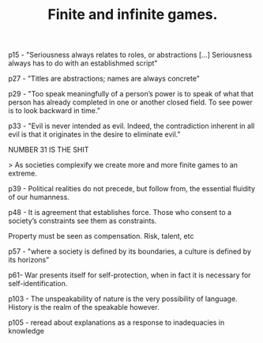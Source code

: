 :PROPERTIES:
:ID:       e9c4cc73-458d-4db4-b33e-9c71840ebc27
:ROAM_REFS: cite:carse2013
:END:
#+TITLE: Finite and infinite games.
#+CREATED: [2022-02-07 Mon 14:03]
#+LAST_MODIFIED: [2022-02-07 Mon 14:05]

p15 - "Seriousness always relates to roles, or abstractions [...] Seriousness always has to do with an establishmed script"

p27 - "Titles are abstractions; names are always concrete"

p29 - "Too speak meaningfully of a person’s power is to speak of what that person has already completed in one or another closed field. To see power is to look backward in time.”

p33 - "Evil is never intended as evil. Indeed, the contradiction inherent in all evil is that it originates in the desire to eliminate evil."

NUMBER 31 IS THE SHIT

> As societies complexify we create more and more finite games to an extreme.

p39 - Political realities do not precede, but follow from, the essential fluidity of our humanness.

p48 - It is agreement that establishes force. Those who consent to a society’s constraints see them as constraints.

Property must be seen as compensation. Risk, talent, etc

p57 - "where a society is defined by its boundaries, a culture is defined by its horizons”

p61- War presents itself for self-protection, when in fact it is necessary for self-identification.

p103 - The unspeakability of nature is the very possibility of language. History is the realm of the speakable however.

p105 - reread about explanations as a response to inadequacies in knowledge
